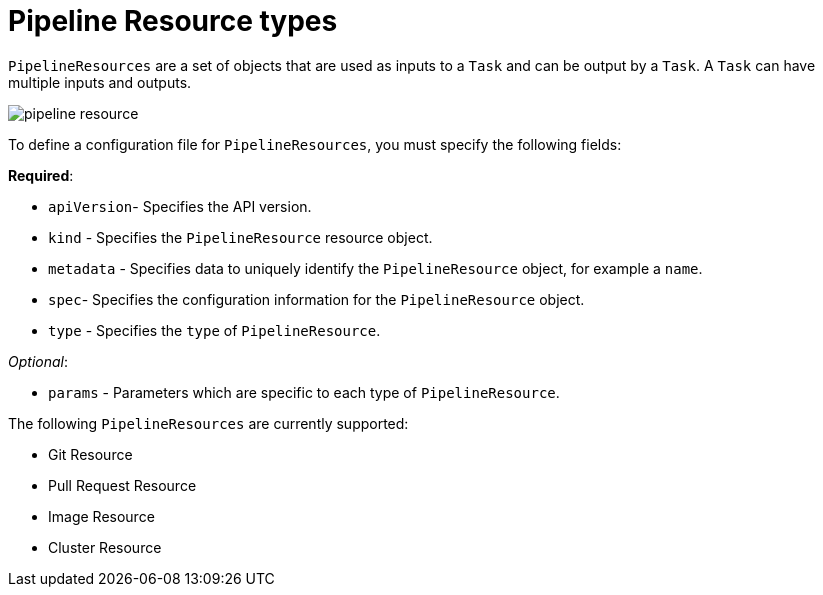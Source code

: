 [id='pipeline-resource_{context}']
= Pipeline Resource types

`PipelineResources` are a set of objects that are used as inputs to a `Task` and can be output by a `Task`. A `Task` can have multiple inputs and outputs. 


image:pipeline_resource.png[]


To define a configuration file for `PipelineResources`, you must specify the following fields:

*Required*:

* `apiVersion`- Specifies the API version.
* `kind` - Specifies the `PipelineResource` resource object.
* `metadata` - Specifies data to uniquely identify the `PipelineResource` object, for example a `name`.
* `spec`- Specifies the configuration information for the `PipelineResource` object.
* `type` - Specifies the `type` of `PipelineResource`.

_Optional_:

* `params` - Parameters which are specific to each type of `PipelineResource`.


The following `PipelineResources` are currently supported:

* Git Resource
* Pull Request Resource
* Image Resource
* Cluster Resource

